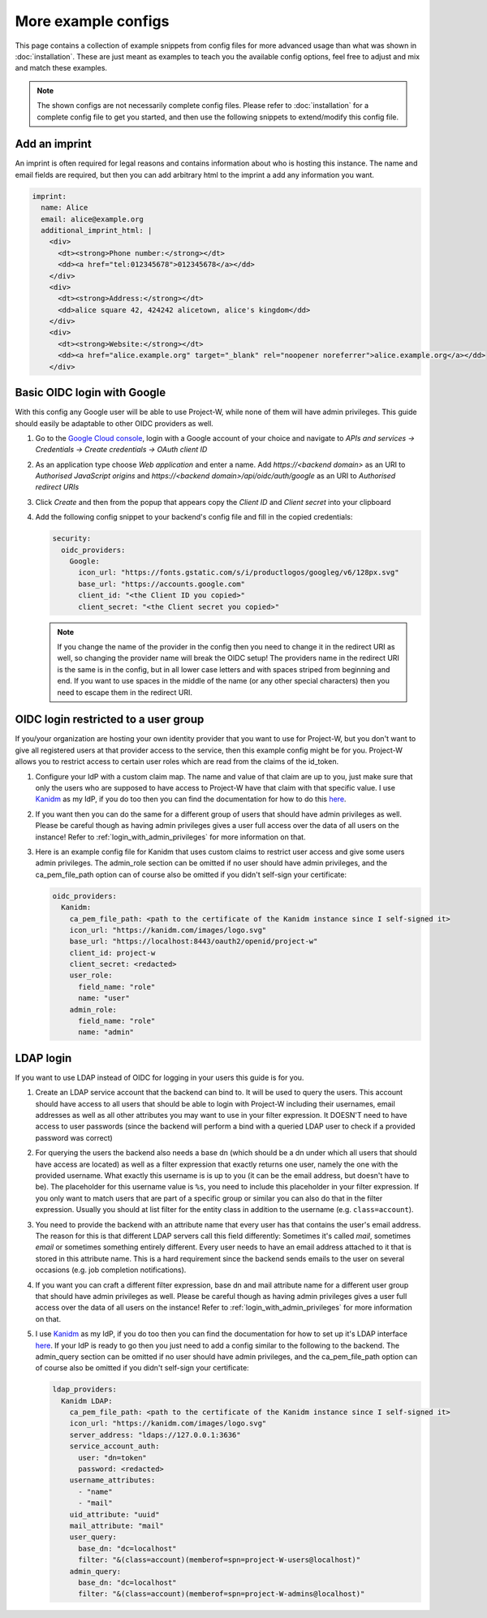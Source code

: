 More example configs
====================

This page contains a collection of example snippets from config files for more advanced usage than what was shown in :doc:`installation`. These are just meant as examples to teach you the available config options, feel free to adjust and mix and match these examples.

.. note::
   The shown configs are not necessarily complete config files. Please refer to :doc:`installation` for a complete config file to get you started, and then use the following snippets to extend/modify this config file.

Add an imprint
--------------

An imprint is often required for legal reasons and contains information about who is hosting this instance. The name and email fields are required, but then you can add arbitrary html to the imprint a add any information you want.

.. code-block:: yaml

   imprint:
     name: Alice
     email: alice@example.org
     additional_imprint_html: |
       <div>
         <dt><strong>Phone number:</strong></dt>
         <dd><a href="tel:012345678">012345678</a></dd>
       </div>
       <div>
         <dt><strong>Address:</strong></dt>
         <dd>alice square 42, 424242 alicetown, alice's kingdom</dd>
       </div>
       <div>
         <dt><strong>Website:</strong></dt>
         <dd><a href="alice.example.org" target="_blank" rel="noopener noreferrer">alice.example.org</a></dd>
       </div>

Basic OIDC login with Google
----------------------------

With this config any Google user will be able to use Project-W, while none of them will have admin privileges. This guide should easily be adaptable to other OIDC providers as well.

1. Go to the `Google Cloud console <https://console.cloud.google.com>`_, login with a Google account of your choice and navigate to `APIs and services -> Credentials -> Create credentials -> OAuth client ID`

2. As an application type choose `Web application` and enter a name. Add `https://<backend domain>` as an URI to `Authorised JavaScript origins` and `https://<backend domain>/api/oidc/auth/google` as an URI to `Authorised redirect URIs`

3. Click `Create` and then from the popup that appears copy the `Client ID` and `Client secret` into your clipboard

4. Add the following config snippet to your backend's config file and fill in the copied credentials:

   .. code-block:: yaml

      security:
        oidc_providers:
          Google:
            icon_url: "https://fonts.gstatic.com/s/i/productlogos/googleg/v6/128px.svg"
            base_url: "https://accounts.google.com"
            client_id: "<the Client ID you copied>"
            client_secret: "<the Client secret you copied>"

   .. note::
      If you change the name of the provider in the config then you need to change it in the redirect URI as well, so changing the provider name will break the OIDC setup! The providers name in the redirect URI is the same is in the config, but in all lower case letters and with spaces striped from beginning and end. If you want to use spaces in the middle of the name (or any other special characters) then you need to escape them in the redirect URI.

OIDC login restricted to a user group
-------------------------------------

If you/your organization are hosting your own identity provider that you want to use for Project-W, but you don't want to give all registered users at that provider access to the service, then this example config might be for you. Project-W allows you to restrict access to certain user roles which are read from the claims of the id_token.

1. Configure your IdP with a custom claim map. The name and value of that claim are up to you, just make sure that only the users who are supposed to have access to Project-W have that claim with that specific value. I use `Kanidm <https://kanidm.com>`_ as my IdP, if you do too then you can find the documentation for how to do this `here <https://kanidm.github.io/kanidm/master/integrations/oauth2/custom_claims.html>`_.

2. If you want then you can do the same for a different group of users that should have admin privileges as well. Please be careful though as having admin privileges gives a user full access over the data of all users on the instance! Refer to :ref:`login_with_admin_privileges` for more information on that.

3. Here is an example config file for Kanidm that uses custom claims to restrict user access and give some users admin privileges. The admin_role section can be omitted if no user should have admin privileges, and the ca_pem_file_path option can of course also be omitted if you didn't self-sign your certificate:

   .. code-block:: yaml

      oidc_providers:
        Kanidm:
          ca_pem_file_path: <path to the certificate of the Kanidm instance since I self-signed it>
          icon_url: "https://kanidm.com/images/logo.svg"
          base_url: "https://localhost:8443/oauth2/openid/project-w"
          client_id: project-w
          client_secret: <redacted>
          user_role:
            field_name: "role"
            name: "user"
          admin_role:
            field_name: "role"
            name: "admin"

LDAP login
----------

If you want to use LDAP instead of OIDC for logging in your users this guide is for you.

1. Create an LDAP service account that the backend can bind to. It will be used to query the users. This account should have access to all users that should be able to login with Project-W including their usernames, email addresses as well as all other attributes you may want to use in your filter expression. It DOESN'T need to have access to user passwords (since the backend will perform a bind with a queried LDAP user to check if a provided password was correct)

2. For querying the users the backend also needs a base dn (which should be a dn under which all users that should have access are located) as well as a filter expression that exactly returns one user, namely the one with the provided username. What exactly this username is is up to you (it can be the email address, but doesn't have to be). The placeholder for this username value is ``%s``, you need to include this placeholder in your filter expression. If you only want to match users that are part of a specific group or similar you can also do that in the filter expression. Usually you should at list filter for the entity class in addition to the username (e.g. ``class=account``).

3. You need to provide the backend with an attribute name that every user has that contains the user's email address. The reason for this is that different LDAP servers call this field differently: Sometimes it's called `mail`, sometimes `email` or sometimes something entirely different. Every user needs to have an email address attached to it that is stored in this attribute name. This is a hard requirement since the backend sends emails to the user on several occasions (e.g. job completion notifications).

4. If you want you can craft a different filter expression, base dn and mail attribute name for a different user group that should have admin privileges as well. Please be careful though as having admin privileges gives a user full access over the data of all users on the instance! Refer to :ref:`login_with_admin_privileges` for more information on that.

5. I use `Kanidm <https://kanidm.com>`_ as my IdP, if you do too then you can find the documentation for how to set up it's LDAP interface `here <https://kanidm.github.io/kanidm/master/integrations/ldap.html>`_. If your IdP is ready to go then you just need to add a config similar to the following to the backend. The admin_query section can be omitted if no user should have admin privileges, and the ca_pem_file_path option can of course also be omitted if you didn't self-sign your certificate:

   .. code-block:: yaml

      ldap_providers:
        Kanidm LDAP:
          ca_pem_file_path: <path to the certificate of the Kanidm instance since I self-signed it>
          icon_url: "https://kanidm.com/images/logo.svg"
          server_address: "ldaps://127.0.0.1:3636"
          service_account_auth:
            user: "dn=token"
            password: <redacted>
          username_attributes:
            - "name"
            - "mail"
          uid_attribute: "uuid"
          mail_attribute: "mail"
          user_query:
            base_dn: "dc=localhost"
            filter: "&(class=account)(memberof=spn=project-W-users@localhost)"
          admin_query:
            base_dn: "dc=localhost"
            filter: "&(class=account)(memberof=spn=project-W-admins@localhost)"
